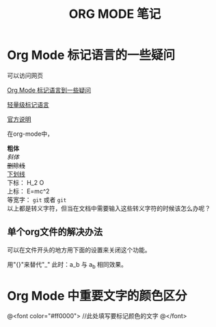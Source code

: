 #+TITLE: ORG MODE 笔记

#+OPTIONS: ^:nil


* Org Mode 标记语言的一些疑问
可以访问网页

[[http://blog.waterlin.org/articles/emacs-org-mode-subscripter-setting.html][Org Mode 标记语言到一些疑问]]

[[http://www.worldhello.net/gotgithub/appendix/markups.html][轻量级标记语言]]

[[http://orgmode.org/manual/Export-options.html][官方说明]]


在org-mode中，

*粗体* \\
/斜体/ \\
+删除线+ \\
_下划线_ \\
下标： H_2 O \\
上标： E=mc^2 \\
等宽字：  =git=  或者 ~git~ \\

以上都是转义字符，但当在文档中需要输入这些转义字符的时候该怎么办呢？

** 单个org文件的解决办法
可以在文件开头的地方用下面的设置来关闭这个功能。


用"{}"来替代"_"    此时：a_b 与 a_{b} 相同效果。


* Org Mode 中重要文字的颜色区分
@<font color="#ff0000">
    //此处填写要标记颜色的文字
@</font>
